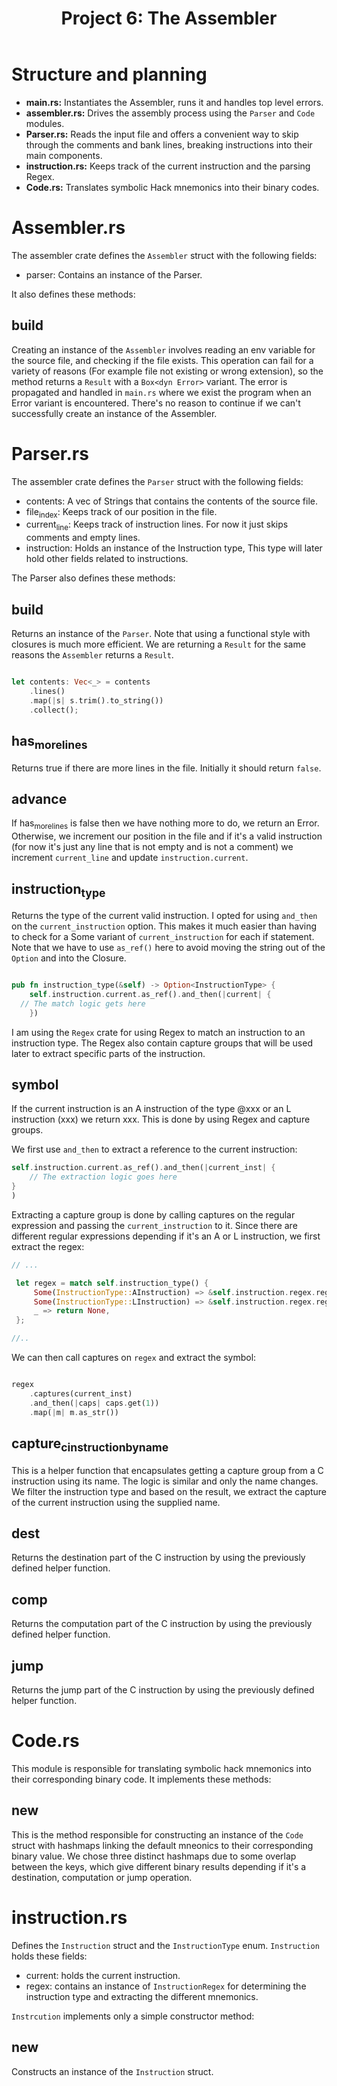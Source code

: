 #+title: Project 6: The Assembler

* Structure and planning

- *main.rs:* Instantiates the Assembler, runs it and handles top level errors.
- *assembler.rs:* Drives the assembly process using the =Parser= and =Code= modules.
- *Parser.rs:* Reads the input file and offers a convenient way to skip through the comments and bank lines, breaking instructions into their main components.
- *instruction.rs:* Keeps track of the current instruction and the parsing Regex.
- *Code.rs:* Translates symbolic Hack mnemonics into their binary codes.

* Assembler.rs

The assembler crate defines the =Assembler= struct with the following fields:

- parser: Contains an instance of the Parser.

It also defines these methods:

** build

Creating an instance of the =Assembler= involves reading an env variable for the source file, and checking if the file exists.
This operation can fail for a variety of reasons (For example file not existing or wrong extension), so the method returns a =Result= with a =Box<dyn Error>= variant. The error is propagated and handled in =main.rs= where we exist the program when an Error variant is encountered. There's no reason to continue if we can't successfully create an instance of the Assembler.

* Parser.rs

The assembler crate defines the =Parser= struct with the following fields:

- contents: A vec of Strings that contains the contents of the source file.
- file_index: Keeps track of our position in the file.
- current_line: Keeps track of instruction lines. For now it just skips comments and empty lines. 
- instruction: Holds an instance of the Instruction type, This type will later hold other fields related to instructions.
 
The Parser also defines these methods:

** build

Returns an instance of the =Parser=. Note that using a functional style with closures is much more efficient.
We are returning a =Result= for the same reasons the =Assembler= returns a =Result=.

#+begin_src rust
  
  let contents: Vec<_> = contents
      .lines()
      .map(|s| s.trim().to_string())
      .collect();

#+end_src

** has_more_lines

Returns true if there are more lines in the file. Initially it should return =false=.

** advance

If has_more_lines is false then we have nothing more to do, we return an Error. Otherwise, we increment our position in the file and if it's a valid instruction (for now it's just any line that is not empty and is not a comment) we increment =current_line= and update =instruction.current=.


** instruction_type

Returns the type of the current valid instruction. I opted for using =and_then= on the =current_instruction= option. This makes it much easier than having to check for a Some variant of =current_instruction= for each if statement. Note that we have to use =as_ref()= here to avoid moving the string out of the =Option= and into the Closure.

#+begin_src rust

  pub fn instruction_type(&self) -> Option<InstructionType> {
      self.instruction.current.as_ref().and_then(|current| {
  	// The match logic gets here
      })

#+end_src

I am using the =Regex= crate for using Regex to match an instruction to an instruction type. The Regex also contain capture groups that will be used later to extract specific parts of the instruction.

** symbol

If the current instruction is an A instruction of the type @xxx or an L instruction (xxx) we return xxx. This is done by using Regex and capture groups.

We first use =and_then= to extract a reference to the current instruction:

#+begin_src rust
  self.instruction.current.as_ref().and_then(|current_inst| {
      // The extraction logic goes here
  }
  )
#+end_src

Extracting a capture group is done by calling captures on the regular expression and passing the =current_instruction= to it.
Since there are different regular expressions depending if it's an A or L instruction, we first extract the regex:


#+begin_src rust
  // ...

   let regex = match self.instruction_type() {
       Some(InstructionType::AInstruction) => &self.instruction.regex.reg_a,
       Some(InstructionType::LInstruction) => &self.instruction.regex.reg_l,
       _ => return None,
   };

  //..

#+end_src


We can then call captures on =regex= and extract the symbol:

#+begin_src rust

  regex
      .captures(current_inst)
      .and_then(|caps| caps.get(1))
      .map(|m| m.as_str())

#+end_src

** capture_c_instruction_by_name

This is a helper function that encapsulates getting a capture group from a C instruction using its name.
The logic is similar and only the name changes. We filter the instruction type and based on the result, we extract the capture of the current instruction using the supplied name.

** dest

Returns the destination part of the C instruction by using the previously defined helper function.

** comp

Returns the computation part of the C instruction by using the previously defined helper function.

** jump

Returns the jump part of the C instruction by using the previously defined helper function.

* Code.rs

This module is responsible for translating symbolic hack mnemonics into their corresponding binary code.
It implements these methods:

** new

This is the method responsible for constructing an instance of the =Code= struct with hashmaps linking the default mneonics to their corresponding binary value. We chose three distinct hashmaps due to some overlap between the keys, which give different binary results depending if it's a destination, computation or jump operation.

* instruction.rs

Defines the =Instruction= struct and the =InstructionType= enum. =Instruction= holds these fields:

- current: holds the current instruction.
- regex: contains an instance of =InstructionRegex= for determining the instruction type and extracting the different mnemonics.

=Instrcution= implements only a simple constructor method:

** new

Constructs an instance of the =Instruction= struct.
